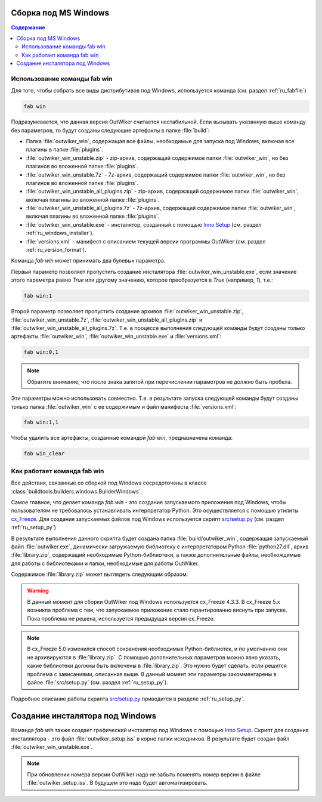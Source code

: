.. _ru_build_windows:

Сборка под MS Windows
=====================

.. contents:: Содержание
   :depth: 2


.. _ru_fab_win_using:

Использование команды fab win
-----------------------------


Для того, чтобы собрать все виды дистрибутивов под Windows, используется команда (см. раздел :ref:`ru_fabfile`)

.. code:: bash

    fab win

Подразумевается, что данная версия OutWiker считается нестабильной. Если вызывать указанную выше команду без параметров, то будут созданы следующие артефакты в папке :file:`build`:

* Папка :file:`outwiker_win`, содержащая все файлы, необходимые для запуска под Windows, включая все плагины в папке :file:`plugins`.
* :file:`outwiker_win_unstable.zip` - zip-архив, содержащий содержимое папки :file:`outwiker_win`, но без плагинов во вложенной папке :file:`plugins`.
* :file:`outwiker_win_unstable.7z` - 7z-архив, содержащий содержимое папки :file:`outwiker_win`, но без плагинов во вложенной папке :file:`plugins`.
* :file:`outwiker_win_unstable_all_plugins.zip` - zip-архив, содержащий содержимое папки :file:`outwiker_win`, включая плагины во вложенной папке :file:`plugins`.
* :file:`outwiker_win_unstable_all_plugins.7z` - 7z-архив, содержащий содержимое папки :file:`outwiker_win`, включая плагины во вложенной папке :file:`plugins`.
* :file:`outwiker_win_unstable.exe` - инсталятор, созданный с помощью `Inno Setup`_ (см. раздел :ref:`ru_windows_installer`).
* :file:`versions.xml` - манифест с описанием текущей версии программы OutWiker (см. раздел :ref:`ru_version_format`).

Команда `fab win` может принимать два булевых параметра.

Первый параметр позволяет пропустить создание инсталятора :file:`outwiker_win_unstable.exe`, если значение этого параметра равно `True` или другому значению, которое преобразуется в `True` (например, `1`), т.е.:

.. code:: bash

    fab win:1

Второй параметр позволяет пропустить создание архивов :file:`outwiker_win_unstable.zip`, :file:`outwiker_win_unstable.7z`, :file:`outwiker_win_unstable_all_plugins.zip` и :file:`outwiker_win_unstable_all_plugins.7z`. Т.е. в процессе выполнения следующей команды будут созданы только артефакты :file:`outwiker_win`, :file:`outwiker_win_unstable.exe` и :file:`versions.xml`:

.. code:: bash

    fab win:0,1

.. note::
    Обратите внимание, что после знака запятой при перечислении параметров не должно быть пробела.

Эти параметры можно использовать совместно. Т.е. в результате запуска следующей команды будут созданы только папка :file:`outwiker_win` с ее содержимым и файл манифеста :file:`versions.xml`:

.. code:: bash

    fab win:1,1

Чтобы удалить все артефакты, созданные командой `fab win`, предназначена команда:

.. code:: bash

    fab win_clear


.. _ru_fab_win_internal:

Как работает команда fab win
----------------------------

Все действия, связанные со сборкой под Windows сосредоточены в классе :class:`buildtools.builders.windows.BuilderWindows`.

Самое главное, что делает команда `fab win` - это создание запускаемого приложения под Windows, чтобы пользователям не требовалось устанавливать интерпретатор Python. Это осуществляется с помощью утилиты cx_Freeze_. Для создания запускаемых файлов под Windows используется скрипт `src/setup.py`_ (см. раздел :ref:`ru_setup_py`)

В результате выполнения данного скрипта будет создана папка :file:`build/outwiker_win`, содержащая запускаемый файл :file:`outwiker.exe`, динамически загружаемую библиотеку с интерпретатором Python :file:`python27.dll`, архив :file:`library.zip`, содержащий необходимые Python-библиотеки, а также дополнительные файлы, необхождимые для работы с библиотеками и папки, необходимые для работы OutWiker.

.. image:: /_static/build/cx_freeze_files.png

Содержимое :file:`library.zip` может выглядеть следующим образом:

.. image:: /_static/build/cx_freeze_library.png

.. warning::
    В данный момент для сборки OutWiker под Windows используется cx_Freeze 4.3.3. В cx_Freeze 5.x возникла проблема с тем, что запускаемое приложение стало гарантированно виснуть при запуске. Пока проблема не решена, используется предыдущая версия cx_Freeze.


.. note::
    В cx_Freeze 5.0 изменился способ сохранения необходимых Python-библиотек, и по умолчанию они не архивируются в :file:`library.zip`. С помощью дополнительных параметров можно явно указать, какие библиотеки должны быть включены в :file:`library.zip`. Это нужно будет сделать, если решится проблема с зависаниями, описанная выше. В данный момент эти параметры закомментарены в файле :file:`src/setup.py` (см. раздел :ref:`ru_setup_py`).

Подробное описание работы скрипта `src/setup.py`_ приводится в разделе :ref:`ru_setup_py`.


.. _ru_windows_installer:

Создание инсталятора под Windows
================================

Команда `fab win` также создает графический инсталятор под Windows с помощью `Inno Setup`_. Скрипт для создания инсталлятора - это файл :file:`outwiker_setup.iss` в корне папки исходников. В результате будет создан файл :file:`outwiker_win_unstable.exe`.

.. note::
    При обновлении номера версии OutWiker надо не забыть поменять номер версии в файле :file:`outwiker_setup.iss`. В будущем это надо будет автоматизировать.


.. _cx_Freeze: https://anthony-tuininga.github.io/cx_Freeze/
.. _`Inno Setup`: http://www.jrsoftware.org
.. _`src/setup.py`: https://github.com/Jenyay/outwiker/blob/master/src/setup.py
